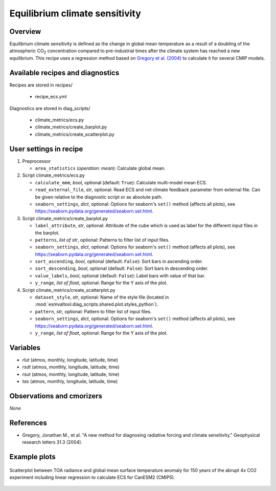 .. _recipes_ecs:

Equilibrium climate sensitivity
===============================

Overview
--------


Equilibrium climate sensitivity is defined as the change in global mean
temperature as a result of a doubling of the atmospheric CO\ :sub:`2`
concentration compared to pre-industrial times after the climate system has
reached a new equilibrium. This recipe uses a regression method based on
`Gregory et al. (2004)`_ to calculate it for several CMIP models.

.. _`Gregory et al. (2004)`: https://agupubs.onlinelibrary.wiley.com/doi/full/10.1029/2003GL018747


Available recipes and diagnostics
---------------------------------

Recipes are stored in recipes/

   * recipe_ecs.yml


Diagnostics are stored in diag_scripts/

   * climate_metrics/ecs.py
   * climate_metrics/create_barplot.py
   * climate_metrics/create_scatterplot.py


User settings in recipe
-----------------------

#. Preprocessor

   * ``area_statistics`` (*operation: mean*): Calculate global mean.

#. Script climate_metrics/ecs.py

   * ``calculate_mmm``, *bool*, optional (default: ``True``): Calculate
     multi-model mean ECS.
   * ``read_external_file``, *str*, optional: Read ECS and net climate feedback
     parameter from external file. Can be given relative to the diagnostic
     script or as absolute path.
   * ``seaborn_settings``, *dict*, optional: Options for seaborn's ``set()``
     method (affects all plots), see
     https://seaborn.pydata.org/generated/seaborn.set.html.

#. Script climate_metrics/create_barplot.py

   * ``label_attribute``, *str*, optional: Attribute of the cube which is used
     as label for the different input files in the barplot.
   * ``patterns``, *list of str*, optional: Patterns to filter list of input
     files.
   * ``seaborn_settings``, *dict*, optional: Options for seaborn's ``set()``
     method (affects all plots), see
     https://seaborn.pydata.org/generated/seaborn.set.html.
   * ``sort_ascending``, *bool*, optional (default: ``False``): Sort bars in
     ascending order.
   * ``sort_descending``, *bool*, optional (default: ``False``): Sort bars in
     descending order.
   * ``value_labels``, *bool*, optional (default: ``False``): Label bars with
     value of that bar.
   * ``y_range``, *list of float*, optional: Range for the Y axis of the plot.

#. Script climate_metrics/create_scatterplot.py

   * ``dataset_style``, *str*, optional: Name of the style file (located in
     :mod:`esmvaltool.diag_scripts.shared.plot.styles_python`).
   * ``pattern``, *str*, optional: Pattern to filter list of input files.
   * ``seaborn_settings``, *dict*, optional: Options for seaborn's ``set()``
     method (affects all plots), see
     https://seaborn.pydata.org/generated/seaborn.set.html.
   * ``y_range``, *list of float*, optional: Range for the Y axis of the plot.


Variables
---------

* *rlut* (atmos, monthly, longitude, latitude, time)
* *rsdt* (atmos, monthly, longitude, latitude, time)
* *rsut* (atmos, monthly, longitude, latitude, time)
* *tas* (atmos, monthly, longitude, latitude, time)


Observations and cmorizers
--------------------------

*None*


References
----------

* Gregory, Jonathan M., et al. "A new method for diagnosing radiative forcing
  and climate sensitivity." Geophysical research letters 31.3 (2004).


Example plots
-------------

.. _fig_ecs_1:
.. figure:: /recipes/figures/ecs/CanESM2.png
   :align: center
   :width: 50%

   Scatterplot between TOA radiance and global mean surface temperature anomaly
   for 150 years of the abrupt 4x CO2 experiment including linear regression to
   calculate ECS for CanESM2 (CMIP5).
